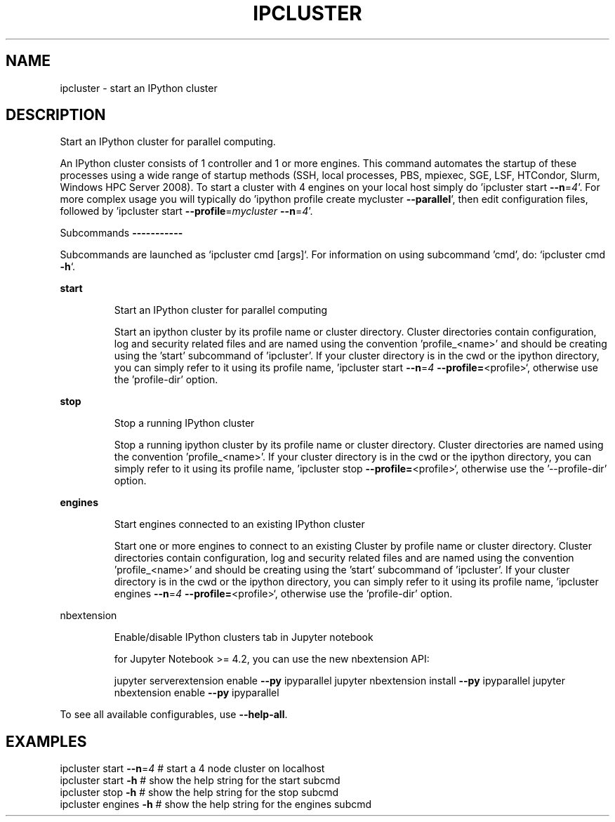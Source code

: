 .\" DO NOT MODIFY THIS FILE!  It was generated by help2man 1.47.8.
.TH IPCLUSTER "1" "September 2020" "ipcluster 6.2.4" "User Commands"
.SH NAME
ipcluster \- start an IPython cluster
.SH DESCRIPTION
Start an IPython cluster for parallel computing.
.PP
An IPython cluster consists of 1 controller and 1 or more engines. This command
automates the startup of these processes using a wide range of startup methods
(SSH, local processes, PBS, mpiexec, SGE, LSF, HTCondor, Slurm, Windows HPC
Server 2008). To start a cluster with 4 engines on your local host simply do
\&'ipcluster start \fB\-\-n\fR=\fI\,4\/\fR'. For more complex usage you will typically do 'ipython
profile create mycluster \fB\-\-parallel\fR', then edit configuration files, followed by
\&'ipcluster start \fB\-\-profile\fR=\fI\,mycluster\/\fR \fB\-\-n\fR=\fI\,4\/\fR'.
.PP
Subcommands
\fB\-\-\-\-\-\-\-\-\-\-\-\fR
.PP
Subcommands are launched as `ipcluster cmd [args]`. For information on using
subcommand 'cmd', do: `ipcluster cmd \fB\-h\fR`.
.PP
\fBstart\fR
.IP
Start an IPython cluster for parallel computing
.IP
Start an ipython cluster by its profile name or cluster
directory. Cluster directories contain configuration, log and
security related files and are named using the convention
\&'profile_<name>' and should be creating using the 'start'
subcommand of 'ipcluster'. If your cluster directory is in
the cwd or the ipython directory, you can simply refer to it
using its profile name, 'ipcluster start \fB\-\-n\fR=\fI\,4\/\fR \fB\-\-profile=\fR<profile>`,
otherwise use the 'profile\-dir' option.
.PP
\fBstop\fR
.IP
Stop a running IPython cluster
.IP
Stop a running ipython cluster by its profile name or cluster
directory. Cluster directories are named using the convention
\&'profile_<name>'. If your cluster directory is in
the cwd or the ipython directory, you can simply refer to it
using its profile name, 'ipcluster stop \fB\-\-profile=\fR<profile>`, otherwise
use the '\-\-profile\-dir' option.
.PP
\fBengines\fR
.IP
Start engines connected to an existing IPython cluster
.IP
Start one or more engines to connect to an existing Cluster
by profile name or cluster directory.
Cluster directories contain configuration, log and
security related files and are named using the convention
\&'profile_<name>' and should be creating using the 'start'
subcommand of 'ipcluster'. If your cluster directory is in
the cwd or the ipython directory, you can simply refer to it
using its profile name, 'ipcluster engines \fB\-\-n\fR=\fI\,4\/\fR \fB\-\-profile=\fR<profile>`,
otherwise use the 'profile\-dir' option.
.PP
nbextension
.IP
Enable/disable IPython clusters tab in Jupyter notebook
.IP
for Jupyter Notebook >= 4.2, you can use the new nbextension API:
.IP
jupyter serverextension enable \fB\-\-py\fR ipyparallel
jupyter nbextension install \fB\-\-py\fR ipyparallel
jupyter nbextension enable \fB\-\-py\fR ipyparallel
.PP
To see all available configurables, use \fB\-\-help\-all\fR.
.SH EXAMPLES
.TP
ipcluster start \fB\-\-n\fR=\fI\,4\/\fR # start a 4 node cluster on localhost
.TP
ipcluster start \fB\-h\fR    # show the help string for the start subcmd
.TP
ipcluster stop \fB\-h\fR     # show the help string for the stop subcmd
.TP
ipcluster engines \fB\-h\fR  # show the help string for the engines subcmd
